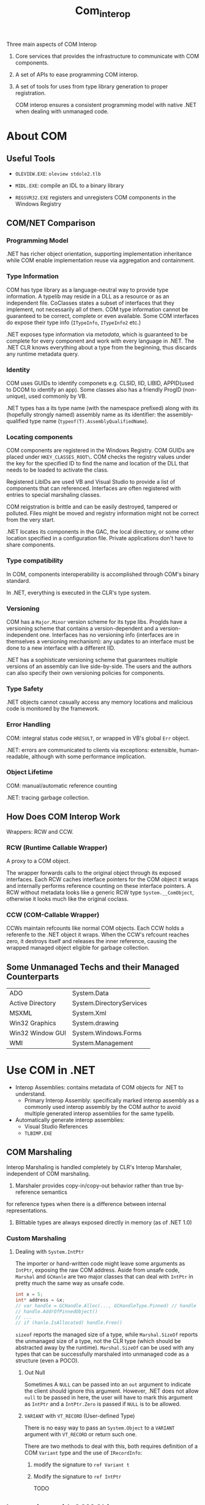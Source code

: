 #+TITLE: Com_interop

Three main aspects of COM Interop

1. Core services that provides the infrastructure to communicate with COM components.

2. A set of APIs to ease programming COM interop.

3. A set of tools for uses from type library generation to proper registration.

   COM interop ensures a consistent programming model with native .NET when dealing with unmanaged code.

* About COM

** Useful Tools

- =OLEVIEW.EXE=: =oleview stdole2.tlb=

- =MIDL.EXE=: compile an IDL to a binary library

- =REGSVR32.EXE= registers and unregisters COM components in the Windows Registry

** COM/NET Comparison

*** Programming Model

.NET has richer object orientation, supporting implementation inheritance
while COM enable implementation reuse via aggregation and containment.

*** Type Information

COM has type library as a language-neutral way to provide type information.
A typelib may reside in a DLL as a resource or as an independent file.
CoClasses states a subset of interfaces that they implement, not necessarily
all of them. COM type information cannot be guaranteed to be correct, complete
or even available. Some COM interfaces do expose their type info
(=ITypeInfo=, =ITypeInfo2= etc.)

.NET exposes type information via /metadata/, which is guaranteed to be complete
for every component and work with every language in .NET. The .NET CLR knows
everything about a type from the beginning, thus discards any runtime metadata
query.

*** Identity

COM uses GUIDs to identify componets e.g. CLSID, IID, LIBID, APPID(used to DCOM to identify an app).
Some classes also has a friendly ProgID (non-unique), used commonly by VB.

.NET types has a its type name (with the namespace prefixed) along with its (hopefully strongly named) assembly name as its identifier: the assembly-qualified
type name (=typeof(T).AssemblyQualifiedName=).

*** Locating components

COM components are registered in the Windows Registry. COM GUIDs are
placed under =HKEY_CLASSES_ROOT\=. COM checks the registry values
under the key for the specified ID to find the name and location of
the DLL that needs to be loaded to activate the class.

Registered LibIDs are used VB and Visual Studio to provide a list of components that can referenced. Interfaces are often registered with entries to special marshaling classes.

COM reigstration is brittle and can be easily destroyed, tampered or polluted. Files might be moved and registry information might not be correct from the very start.

.NET locates its components in the GAC, the local directory, or some other location specified in a configuration file. Private applications don't have to
share components.

*** Type compatibility

In COM, components interoperability is accomplished through COM's binary
standard.

In .NET, everything is executed in the CLR's type system.

*** Versioning

COM has a =Major.Minor= version scheme for its type libs. ProgIds have
a versioning scheme that contains a version-dependent and a version-independent one. Interfaces has no versioning info (interfaces are in themselves a versioning mechanism): any updates to an interface must be done to a new interface with a different IID.

.NET has a sophisticate versioning scheme that guarantees multiple versions of
an assembly can live side-by-side. The users and the authors can also specify
their own versioning policies for components.

*** Type Safety

.NET objects cannot casually access any memory locations and malicious code
is monitored by the framework.

*** Error Handling

COM: integral status code =HRESULT=, or wrapped in VB's global =Err= object.

.NET: errors are communicated to clients via exceptions: extensible, human-readable, although with some performance implication.

*** Object Lifetime

COM: manual/automatic reference counting

.NET: tracing garbage collection.

** How Does COM Interop Work

Wrappers: RCW and CCW.

*** RCW (Runtime Callable Wrapper)

A proxy to a COM object.

The wrapper forwards calls to the original object through
its exposed interfaces. Each RCW caches interface pointers
for the COM object it wraps and internally performs reference
counting on these interface pointers. A RCW without metadata
looks like a generic RCW type =System.__ComObject=, otherwise it
looks much like the original coclass.

*** CCW (COM-Callable Wrapper)

CCWs maintain refcounts like normal COM objects. Each CCW holds
a referenfe to the .NET object it wraps. When the CCW's refcount
reaches zero, it destroys itself and releases the inner reference,
causing the wrapped managed object eligible for garbage collection.

** Some Unmanaged Techs and their Managed Counterparts

| ADO              | System.Data              |
| Active Directory | System.DirectoryServices |
| MSXML            | System.Xml               |
| Win32 Graphics   | System.drawing           |
| Win32 Window GUI | System.Windows.Forms     |
| WMI              | System.Management        |

* Use COM in .NET

- Interop Assemblies: contains metadata of COM objects for .NET to understand.
  + Primary Interop Assembly: specifically marked interop assembly 
    as a commonly used interop assembly by the COM author to avoid multiple generated interop assemblies for the same typelib.

- Automatically generate interop assemblies:
  + Visual Studio References
  + =TLBIMP.EXE=

** COM Marshaling

Interop Marshaling is handled completely by CLR's Interop Marshaler, independent of COM marshaling.

1. Marshaler provides copy-in/copy-out behavior rather than true by-reference semantics
for reference types when there is a difference between internal representations.

2. Blittable types are always exposed directly in memory (as of .NET 1.0)

*** Custom Marshaling

**** Dealing with =System.IntPtr=

The importer or hand-written code might leave some arguments as =IntPtr=, exposing the raw COM address.
Aside from unsafe code, =Marshal= and =GCHanle= are two major classes that can deal with =IntPtr= in pretty
much the same way as unsafe code.

#+begin_src csharp
int x = 5;
int* address = &x;
// var handle = GCHandle.Alloc(..., GCHandleType.Pinned) // handle to a boxed integer
// handle.AddrOfPinnedObject()
// ...
// if (hanle.IsAllocated) handle.Free()
#+end_src

=sizeof= reports the managed size of a type, while =Marshal.SizeOf= reports the unmanaged size of a type, not the CLR type (which should be abstracted away by the runtime).
=Marshal.SizeOf= can be used with any types that can be successfully marshaled into unmanaged code as a structure (even a POCO).

***** Out Null

Sometimes A =NULL= can be passed into an =out= argument to indicate the client should ignore this argument. However, .NET does not allow =null= to be passed in here, the user will
have to mark this argument as =IntPtr= and a =IntPtr.Zero= is passed if =NULL= is to be allowed.

***** =VARIANT= with =VT_RECORD= (User-defined Type)

There is no easy way to pass an =System.Object= to a =VARIANT= argument with =VT_RECORD= or return such one.

There are two methods to deal with this, both requires definition of a COM =Variant= type and the use of =IRecordInfo=:

1. modify the signature to =ref Variant t=

2. Modify the signature to =ref IntPtr=

   TODO

** Interactions with COM Objects

- =new= an RCW

- Create in API without even metadata for the COM object
  + =Type.GetTypeFromGetProgID()=, =Type.GetTypeFromGetCLSID()=, =Type.GetType()= (requires an interop assembly)
  + =Activator.CreateInstance(typeObject)=
  + Call them in a late bound fashion or cast the object to an predefined interface marked with
    COM metadata

*** Error Handling

- By default =System.Runtime.InteropServices.COMException=

  The type of the exception thrown is based onthe returned =HRESULT= and the contents
  of the exception can contain customized information of =IErrorInfo= is available.
  Some =HRESULT= are converted into .NET exceptions like =System.OutOfMemoryException=.

*** Calling Methods and Properties

Basically the same as the normal .NET methods/properties.
However, parameterized properties needs some special treatment when using C# or C++.

#+begin_src csharp
// HRESULT User([in] BSTR Name, [out, retval] IVSSUser** ppIUser);
user = database.get_User("Guest");
#+end_src

One can always dynamically invoke a COM method (only with =IDispatch= though) by calling =Type.InvokeMember=.
For pure =IUnknown= COM objects, having metadata defintions of the type and using
different reflection APIs =Type.Invoke= is a must.

**** Argument Passing

***** =VARIANT=

ON the surface, a =VARIANT= can be represented as an =Object= and passing the right of =Object= to the COM component is usually straightforward. There are a few wrappers
(=BstrWrapper=, =CurrencyWrapper=, =DispatchWrapper=, =UnknownWrapper=, =ErrorWrapper=, =VariantWrapper=)
to indicate a proper marshaling of certain managed types into =VARIANT=. To force a null
object inside the COM component, use =new UnknownWrapper(null)= or =new DispatchWrapper(null)=.

***** Late Binding and By-Reference Parameters

All parameters are packaged in =VARIANT= when late binding to a COM component.
The CLR has no way to known whether an object should be passed by value or not.
=Type.InvokeMember= passes all parameter by value by default (=ParameterModifier=
changes the default behavior).

***** Optional Parameters

With C# 4.0, there is suppport for optional parameters and named parameters.
Pass a =Type.Missing= (=System.Reflection.Missing.Value=) for missing variant when necessary. The worst case is when the missing value is a pointer to a missing variant

#+begin_src csharp
object missing = Type.Missing;
myCom.ComMethod(arg1, ref missing); // [in, optional] VARIANT* optionalValue
#+end_src

*** Lifetime Management (A somewhat controversial topic)

=Marshal.ReleaseComObject= deterministically releases an RCW, but not really a good solution. See [[https://devblogs.microsoft.com/visualstudio/marshal-releasecomobject-considered-dangerous/][Marshal.ReleaseComObject Considered Dangerous]]

There are of course some exceptions (especially when working buggy code):
[[https://stackoverflow.com/questions/37904483/as-of-today-what-is-the-right-way-to-work-with-com-objects][What is the right way to work with COM objects]]

Better use

#+begin_src csharp
if (Marshal.AreComObjectsAvailableForCleanup())
{
    GC.WaitForPendingFinalizers();
}
#+end_src

*** Type casting

If the metadata of an RCW supports the target type, then there's no need for =QueryInterface=.

** Inspect at Interop Assemblies

*** Data Type Conversion For Function Parameters

| IDL                       | VB6          | .NET            |                                                                                                                          |   |
| char                      | N/A          | System.SByte    |                                                                                                                          |   |
| short                     | Integer      | System.Int16    |                                                                                                                          |   |
| int, long, HRESULT, SCODE | Long         | System.Int32    |                                                                                                                          |   |
| int64                     | N/A          | System.Int64    |                                                                                                                          |   |
| unsigned char             | Byte         | System.Byte     |                                                                                                                          |   |
| unsigned short            | N/A          | System.UInt16   |                                                                                                                          |   |
| unsgined int/long         | N/A          | System.UInt32   |                                                                                                                          |   |
| uint64                    | N/A          | System.UInt64   |                                                                                                                          |   |
| float                     | Single       | System.Single   |                                                                                                                          |   |
| double                    | Double       | System.Double   |                                                                                                                          |   |
| BSTR, LPSTR, LPWSTR       | String       | System.String   | UnmanagedType.BStr (default for System.String), Unmanaged.LPStr, Unamanged LPWStr                                        |   |
| VARIANT_BOOL              | Boolean      | System.Boolean  |                                                                                                                          |   |
| DATE                      | Date         | System.DateTime |                                                                                                                          |   |
| GUID                      | N/A          | System.Guid     |                                                                                                                          |   |
| DECIMAL                   | N/A          | System.Decimal  |                                                                                                                          |   |
| CURRENCY                  | CURRENCY     | System.Decimal  | [MarshalAs(UnamangedType.Currency)]                                                                                      |   |
| VARIANT                   | Variant      | System.Object   | default                                                                                                                  |   |
| IUnknown*                 | Unknown      | System.Object   | [MarshalAs(UnmanagedType.IUnknown)]                                                                                      |   |
| IDispatch*                | Object       | System.Object   | [MarshalAs(UnmanagedType.IDispatch)]                                                                                     |   |
| void*                     | Any          | System.IntPtr   | No way to transform into System.Object                                                                                   |   |
| IDispatchEx*              | IDispatchEx  | IExpando*       | enables dynamic invocation, enable dynamic addition and removal of members. Mainly used by unmanaged scripting language. |   |
| IEnumVariant*             | IEnumVARIANT | IEnumerator     | CustomMarshaler, EnumeratorToEnumVariantMarshaler(there is also an =IEnumVARIANT= interface though)                      |   |
| ITypeInfo                 | ITypeInfo    | System.Type     | the gateway to reflection                                                                                                |   |

A typelib might show different types than the original IDL types

| IDL                    | TypeLib        |
| boolean, small         | char           |
| wchar_t                | unsigned short |
| hyper, __int64         | int64`         |
| [string] char*         | LPSTR          |
| [string] wchar*        | LPWSTR         |
| byte                   | unsigned char  |
| unsigned hyper/__int64 | uint64         |

Each potentially ambiguous .NEt type that the importer produces is marked
with =MarshalAsAttribute=.

- =[in, out]= =LP(W)STR= should by marked as =ref= instead of by-value.

- =HRESULT= and =SCODE= are marshaled as =UnmanagedType.Error=

- =IDispatchEx= (=IExpando=):

- =IEnumVARIANT= (=IEnumVARIANT= but can be actually marshaled into =IEnumerator=):

**** Arrays

***** =SAFEARRAY= (VB6 Array)


***** Fixed-size Array

=MarshalAs= with =SizeConst=

***** Varying Array

A Slice of Fixed-Size array. Typelibs have no notion of the related
COM attributes (=length_is=, =first_is=, =last_is=), causing the importer to marshal the entire array.

***** Conformant Array (varying-size array)

An array with a dynamic size (=size_is= attribute in COM, ignored by typelibs and the importer. The workaround is to change the method signature.

** Methods and Properties

- =HRESULT= is converted into an exception and a =[out, retval]= parameter is used as the return value. For some rare COM method with no =HRESULT=,
  =[PreserveSigAttribute]= is annotated in .NET so that the interop marshaler can work properly without a typelib to be present.

- =void ***=-like pointers are not convertable to any .NET types, thus left as =IntPtr=.

- ownership and directions (attributes available in both COM and .NET):
  + =[in]=: marshaled from caller to callee
  + =[out]=: marshaled from callee to caller
  + =[in, out]=: marshaled in both directions

- Parameter Array (=[vararg]= in COM, =[ParamArrayAttribute]= in .NET):

- Property accessors are reflected in .NET metadata. Property accessors share the same DISPID
  + =propget= to =get_propertyName=
  + =propputref= to =set_propertyName=
  + =propput= to =let_propertyName= or =set_propertyName= depending on presence of =propputref=.

- Dispatch ID: =DispIdAttribute=
    + =DISPID_VALUE(0)= (the default member in VB6): =DefaultMemberAttribute=. Default properties are only available for .NET languages in parameterized properties such as =Item[]=.
    + =DISPID_NEWENUM(-4)=: found on a collection interface with an =NewEnum=-like method in COM, used by VB6 to enable =For Each= loop, similar to .NET's =GetEnumerator= (C# finds it by method name rather than =IEnumerable= to allow strongly typed implementation, no more bizzare than checking for a special DISPID). The importer knows to transform between them.

** Interfaces

Every COM interfaces corresponds to a .NET interface (marked with =GuidAttribute=, =ComImportAttribute=, and an optional =InterfaceTypeAttribute=).
Note that any derived interface has duplicated methods from its base interface to maintain the vtable's layout, there are sometimes gap methods.

** Events and Source Interfaces

TODO

** Classes

A /coclass interface/ with the name =CoClassName= inherit the default interface and marked with the same IID as the default interface and =CoClassAttribute= (to directly instantiate this interface).
A .NET class =CoClassNameClass= then inherit the all the CoClass's interfaces (optionall other .NET interfaces) and implements all =virtual extern= methods there.

*** The RCW =CoClassNameClass=

1. A public default constructor (=internal= constructor if =noncreatable=)

2. implements all members of its interfaces

** Modules (Global methods and constants)

Global methods are omitted. They must be imported manually using PInvoke.

** Structures

Do note =VARIANT_BOOL= is converted to a =Int64=, with =-1= as =true= and =0= as =false=

** Unions

=[StructLayout(LayoutKind.Explicit)]= and =[FieldOffset]= on a struct member

** =typedef=

=ComAliasName= where the typedeffed one is actually used, or duplicate the definition with different names.

* Responding to COM Events

COM doesn't have builtin events but use a standard connection point protocol

*** .NET Callback Pattern

1. Define a class of an interface that implements a set of callback methods, pass an object
   of this class to the event source: e.g. =System.Collections.IComparer= passed into =System.Array.Sort=

2. Passing /Delegates/ (type-safe function pointer, possibly with an class instance pointer): delegates also enable multicasting callbacks: multiple delegates can be combined together.

3. Subscribing to /events/ (abstraction over multicast delegates, with two =add= and =remove= accessors, invocable only inside the server class). Do unsubscribe when disposing the subscriber, otherwise
   the publisher will hold a reference to the subscriber.

*** COM Callback Pattern

1. Passing an interface instance (common in COM)

2. Pasing a function pointer

3. Connection Points (the COM equivalent of .NET events, but less granular since it's based on interfaces):
   a general protocol for setting up and using interface callbacks.

**** Connection Points

- /source/ (/connectable object/): the object causing an event to be raised

- /sink/ =IConnectionPointContainer=: the object handling events, a sink being attached to a connection point is considered a /connection/

- /source interface/: the callback interface implemented by the sink and called by the source

- /connection point/ =IConnectionPoint=: the object doing the actual callbacks on the source interface

The source coclass list an interface marked with =source= to advertise its supported callback interface (and almost always as a =dispinterface=).
COClasses that supports events by implementing =IConnectionPointContainer=. The sink calls =Advise=
and =Unadvise= methods to enable clients to hook and unhook a callback interface.

The sink queries interface for =IConnectionPointContainer=, calls =FindConnectionPoint= to
get the desired connection point and passes itself to the connection point by calling =Advise=.
The source queries interface for the source interface and calls the callback method on it. Finally,
the sink can =Unadvise= to disconnect.

**** Connect to COM Connection Points From .NET

***** The COM way

Not flexible, have to implement every methods in the source interface

1. Cast the source to =IConnectionPointContainer=

2. =FindConnectionPoint= from the source

3. =Advise= the connection point by passing a class that implements the source interface

4. =Unadvise= in the finalizer

***** The .NET TypeLib Importer Way

The basic idea is to use one sink helper (which represents a connection and maintains a cookie and a single delegate) for each subscription. To convert methods into events,
subscritions are transformed into advising a sink helper with a single delegate to be called in its corresponding event method. The source calls on the sink helpers, which
calls the sink helper's delegate, which was passed in by the user.

- Create a sink helper class (=ClassInterface(None)=) that implement a method-based source interface (marked with COM GUID), with each method calling a delegate member and holds a cookie.
  A sink helper is responsible for maintaining a subscribed event handler and the corresponding connection's cookie.

- Create an .NET event interface the same as the source COM interface and the related delegate types

- Implement the event interface as an event provider class.
   + the class is constrcted with a =WeakReference= to the source COM RCW.
   + keeps a weak reference to the source, a list of sink helpers, a connection point
   + implement the =Dispose= pattern: =Unadvise= by passing each sink helper's cookie and =Marshal.ReleaseComObject= the connection point if not null.
   + implement add accessors: initialize the connection point if none, use new sink helper for every new subscription and add this new sink helper to the list.
   + implement remove accessors: check every sink helper's delegate against the one to be removed, =Unadvise= the matching one and remove it from the list. If the list gets empty,
     =Marshal.ReleaseComObject= the connection point and set the list and the connection point to null.
   + the connection point is always lazily initialized and release when no subscrition is present
   + Subscription and unsubscription always occur in a monitor (=lock= stetement).
